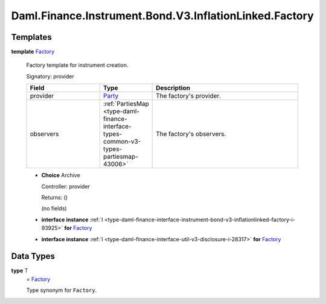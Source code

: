 .. Copyright (c) 2024 Digital Asset (Switzerland) GmbH and/or its affiliates. All rights reserved.
.. SPDX-License-Identifier: Apache-2.0

.. _module-daml-finance-instrument-bond-v3-inflationlinked-factory-84934:

Daml.Finance.Instrument.Bond.V3.InflationLinked.Factory
=======================================================

Templates
---------

.. _type-daml-finance-instrument-bond-v3-inflationlinked-factory-factory-9487:

**template** `Factory <type-daml-finance-instrument-bond-v3-inflationlinked-factory-factory-9487_>`_

  Factory template for instrument creation\.

  Signatory\: provider

  .. list-table::
     :widths: 15 10 30
     :header-rows: 1

     * - Field
       - Type
       - Description
     * - provider
       - `Party <https://docs.daml.com/daml/stdlib/Prelude.html#type-da-internal-lf-party-57932>`_
       - The factory's provider\.
     * - observers
       - :ref:`PartiesMap <type-daml-finance-interface-types-common-v3-types-partiesmap-43006>`
       - The factory's observers\.

  + **Choice** Archive

    Controller\: provider

    Returns\: ()

    (no fields)

  + **interface instance** :ref:`I <type-daml-finance-interface-instrument-bond-v3-inflationlinked-factory-i-93925>` **for** `Factory <type-daml-finance-instrument-bond-v3-inflationlinked-factory-factory-9487_>`_

  + **interface instance** :ref:`I <type-daml-finance-interface-util-v3-disclosure-i-28317>` **for** `Factory <type-daml-finance-instrument-bond-v3-inflationlinked-factory-factory-9487_>`_

Data Types
----------

.. _type-daml-finance-instrument-bond-v3-inflationlinked-factory-t-61555:

**type** `T <type-daml-finance-instrument-bond-v3-inflationlinked-factory-t-61555_>`_
  \= `Factory <type-daml-finance-instrument-bond-v3-inflationlinked-factory-factory-9487_>`_

  Type synonym for ``Factory``\.
